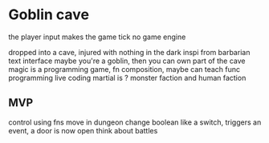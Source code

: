 * Goblin cave

the player input makes the game tick
no game engine

dropped into a cave, injured with nothing in the dark
inspi from barbarian
text interface
maybe you're a goblin, then you can own part of the cave
magic is a programming game, fn composition, maybe can teach func programming
live coding
martial is ?
monster faction and human faction

** MVP
control using fns
move in dungeon
change boolean like a switch, triggers an event, a door is now open
think about battles
